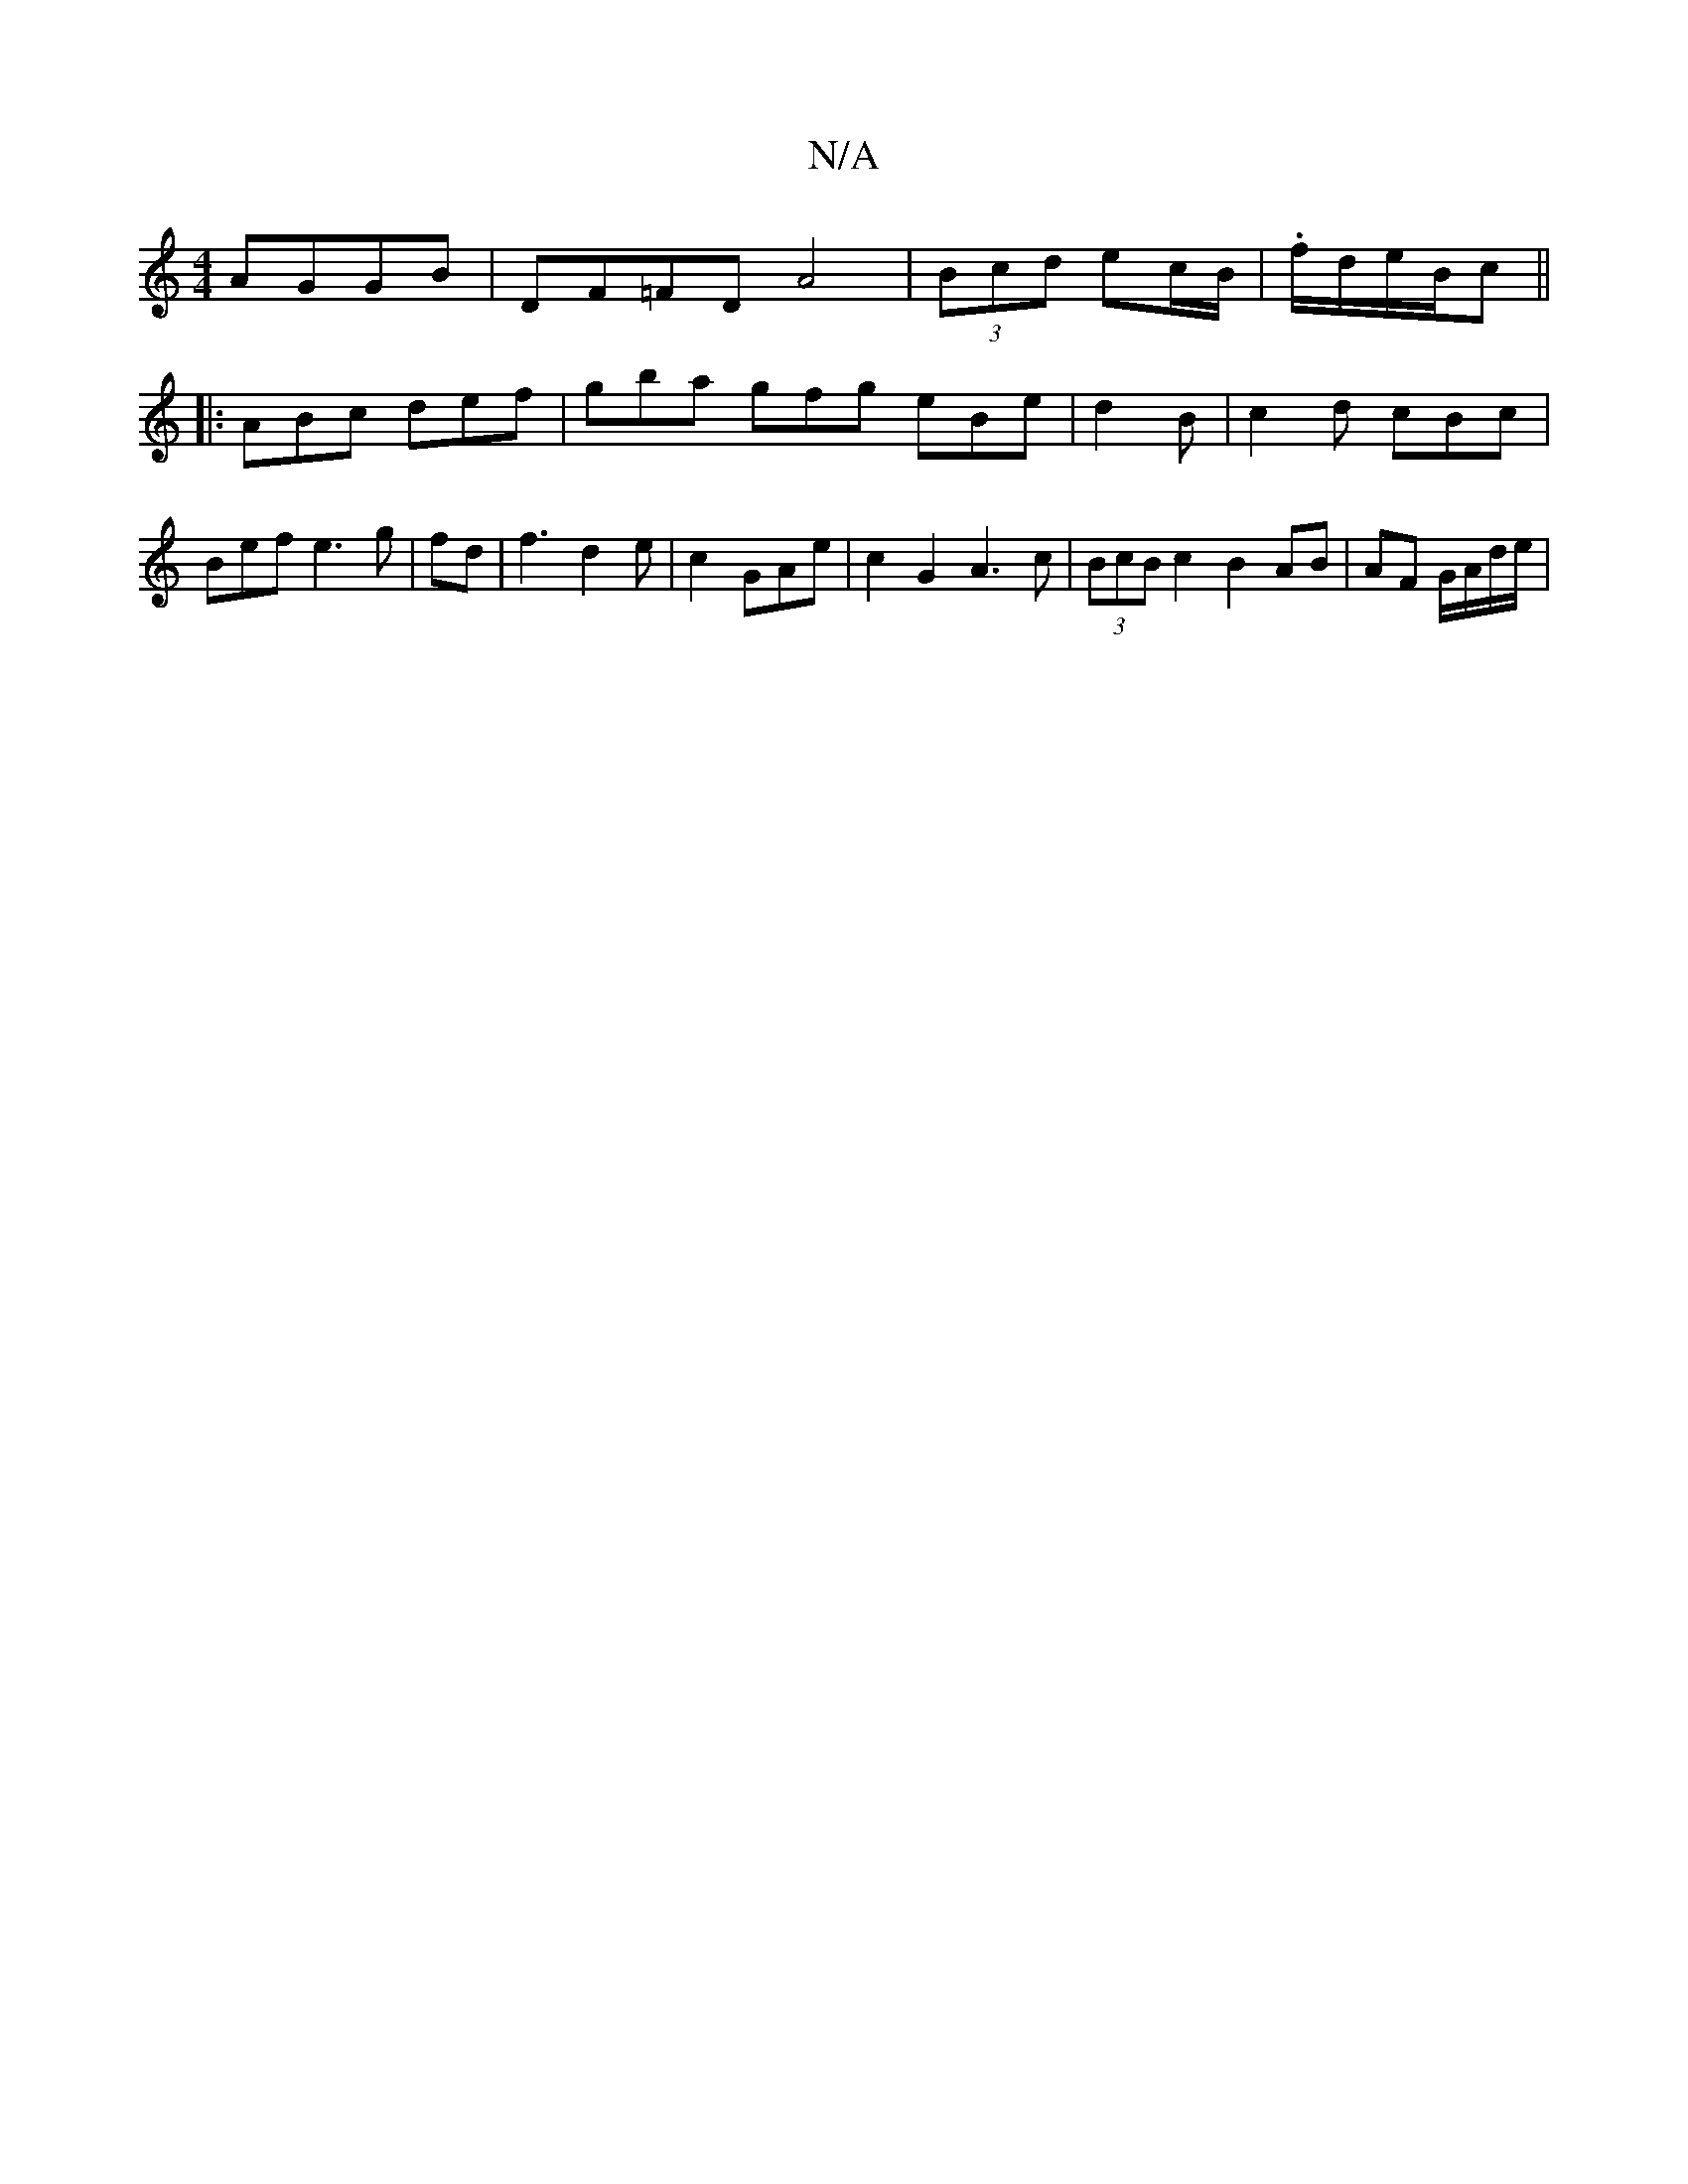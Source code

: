 X:1
T:N/A
M:4/4
R:N/A
K:Cmajor
 AGGB|DF=FD A4|(3Bcd ec/B/|.f/d/e/B/c||
|:ABc def|gba gfg eBe|d2B|c2d cBc |Bef e3 g|fd|f3 d2e|c2 GAe | c2- G2 A3c|(3BcB c2 B2 AB|AF G/A/d/e/ |

de df | f2 ~d3 e|c3G dedF:|2 GBcf efge | ~a3a cece|
cdec